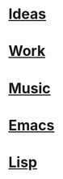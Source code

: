 * [[file:Ideas.org][Ideas]]
* [[file:Work.org][Work]]
* [[file:Music.org][Music]]
* [[file:Emacs.org][Emacs]]
* [[file:Lisp.org][Lisp]]



